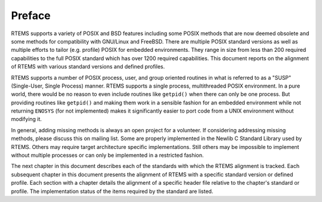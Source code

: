 .. comment SPDX-License-Identifier: CC-BY-SA-4.0

.. COMMENT: COPYRIGHT (c) 1988-2017.
.. COMMENT: On-Line Applications Research Corporation (OAR).
.. COMMENT: All rights reserved.

Preface
=======

RTEMS supports a variety of POSIX and BSD features including some POSIX
methods that are now deemed obsolete and some methods for compatibility
with GNU/Linux and FreeBSD. There are multiple POSIX standard versions
as well as multiple efforts to tailor (e.g. profile) POSIX for embedded
environments. They range in size from less than 200 required capabilities
to the full POSIX standard which has over 1200 required capabilities. This
document reports on the alignment of RTEMS with various standard versions
and defined profiles.

RTEMS supports a number of POSIX process, user, and group oriented
routines in what is referred to as a "SUSP" (Single-User, Single
Process) manner.  RTEMS supports a single process, multithreaded
POSIX environment.  In a pure world, there would be no reason to even
include routines like ``getpid()`` when there can only be one process.
But providing routines like ``getpid()`` and making them work in
a sensible fashion for an embedded environment while not returning
``ENOSYS`` (for not implemented) makes it significantly easier to port
code from a UNIX environment without modifying it.

In general, adding missing methods is always an open project for a
volunteer. If considering addressing missing methods, please discuss
this on mailing list. Some are properly implemented in the Newlib
C Standard Library used by RTEMS. Others may require target architecture
specific implementations. Still others may be impossible to implement
without multiple processes or can only be implemented in a restricted
fashion.

The next chapter in this document describes each of the standards
with which the RTEMS alignment is tracked.  Each subsequent chapter in
this document presents the alignment of RTEMS with a specific standard
version or defined profile.  Each section with a chapter details the
alignment of a specific header file relative to the chapter's standard
or profile.  The implementation status of the items required by the
standard are listed.
